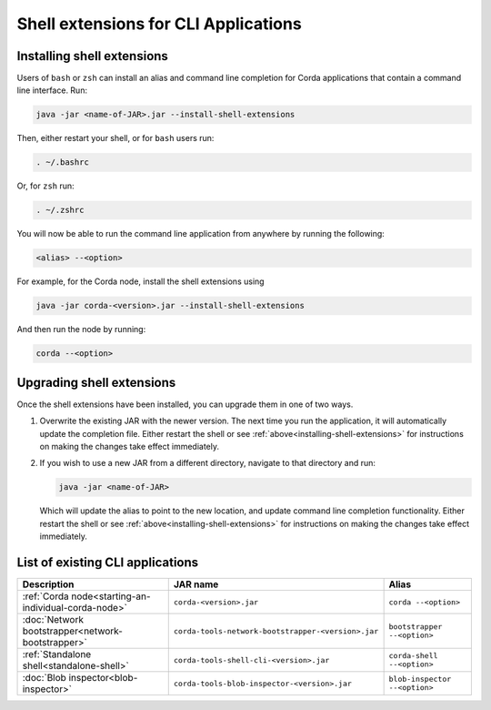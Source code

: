 Shell extensions for CLI Applications
=====================================

.. _installing-shell-extensions:

Installing shell extensions
~~~~~~~~~~~~~~~~~~~~~~~~~~~

Users of ``bash`` or ``zsh`` can install an alias and command line completion for Corda applications that contain a command line interface. Run:

.. code-block:: shell

   java -jar <name-of-JAR>.jar --install-shell-extensions

Then, either restart your shell, or for ``bash`` users run:

.. code-block:: shell

   . ~/.bashrc

Or, for ``zsh`` run:

.. code-block:: shell

   . ~/.zshrc

You will now be able to run the command line application from anywhere by running the following:

.. code-block:: shell

   <alias> --<option>

For example, for the Corda node, install the shell extensions using

.. code-block:: shell

   java -jar corda-<version>.jar --install-shell-extensions

And then run the node by running:

.. code-block:: shell

   corda --<option>

Upgrading shell extensions
~~~~~~~~~~~~~~~~~~~~~~~~~~

Once the shell extensions have been installed, you can upgrade them in one of two ways.

1) Overwrite the existing JAR with the newer version. The next time you run the application, it will automatically update
   the completion file. Either restart the shell or see :ref:`above<installing-shell-extensions>` for instructions
   on making the changes take effect immediately.
2) If you wish to use a new JAR from a different directory, navigate to that directory and run:

   .. code-block:: shell

      java -jar <name-of-JAR>

   Which will update the alias to point to the new location, and update command line completion functionality. Either
   restart the shell or see :ref:`above<installing-shell-extensions>` for instructions on making the changes take effect immediately.

List of existing CLI applications
~~~~~~~~~~~~~~~~~~~~~~~~~~~~~~~~~

+------------------------------------------------------+----------------------------------------------------+--------------------------------+
| Description                                          | JAR name                                           | Alias                          |
+======================================================+====================================================+================================+
| :ref:`Corda node<starting-an-individual-corda-node>` | ``corda-<version>.jar``                            | ``corda --<option>``           |
+------------------------------------------------------+----------------------------------------------------+--------------------------------+
| :doc:`Network bootstrapper<network-bootstrapper>`    | ``corda-tools-network-bootstrapper-<version>.jar`` | ``bootstrapper --<option>``    |
+------------------------------------------------------+----------------------------------------------------+--------------------------------+
| :ref:`Standalone shell<standalone-shell>`            | ``corda-tools-shell-cli-<version>.jar``            | ``corda-shell --<option>``     |
+------------------------------------------------------+----------------------------------------------------+--------------------------------+
| :doc:`Blob inspector<blob-inspector>`                | ``corda-tools-blob-inspector-<version>.jar``       | ``blob-inspector --<option>``  |
+------------------------------------------------------+----------------------------------------------------+--------------------------------+


